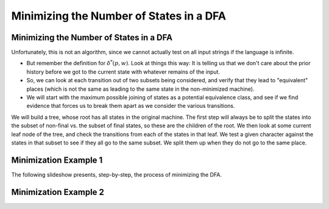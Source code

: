 .. This file is part of the OpenDSA eTextbook project. See
.. http://opendsa.org for more details.
.. Copyright (c) 2012-2020 by the OpenDSA Project Contributors, and
.. distributed under an MIT open source license.

.. avmetadata::
   :author: Susan Rodger, Cliff Shaffer, and Mostafa Mohammed
   :requires: Non-deterministic Finite Automata
   :satisfies: DFA minimization
   :topic: Finite Automata

Minimizing the Number of States in a DFA
========================================

Minimizing the Number of States in a DFA
----------------------------------------

.. inlineav:: DFAMinFS ff
   :links: DataStructures/FLA/FLA.css AV/PIFLA/FA/DFAMinFS.css
   :scripts: DataStructures/FLA/FA.js DataStructures/PIFrames.js AV/PIFLA/FA/DFAMinFS.js
   :output: show

Unfortunately, this is not an algorithm, since we cannot actually test
on all input strings if the language is infinite.

* But remember the definition for :math:`\delta^*(p, w)`.
  Look at things this way:
  It is telling us that we don't care about the prior history before
  we got to the current state with whatever remains of the input.
* So, we can look at each transition out of two subsets being
  considered, and verify that they lead to "equivalent" places (which
  is not the same as leading to the same state in the
  non-minimized machine).
* We will start with the maximum possible joining of states as a
  potential equivalence class, and see if we find evidence that forces
  us to break them apart as we consider the various transitions.

We will build a tree, whose root has all states in the original machine.
The first step will always be to split the states into the subset of
non-final vs. the subset of final states, so these are the children of
the root.
We then look at some current leaf node of the tree, and check the
transitions from each of the states in that leaf.
We test a given character against the states in that subset to see if
they all go to the same subset.
We split them up when they do not go to the same place.


Minimization Example 1
----------------------

The following slideshow presents, step-by-step, the process of
minimizing the DFA.

.. inlineav:: DFAMinEx1FS ff
   :links: DataStructures/FLA/FLA.css AV/PIFLA/FA/DFAMinEx1FS.css
   :scripts: lib/underscore.js DataStructures/FLA/FA.js DataStructures/PIFrames.js DataStructures/FLA/AddQuestions.js AV/PIFLA/FA/DFAMinEx1FS.js
   :output: show


Minimization Example 2
----------------------

.. inlineav:: DFAMinEx2FS ff
   :links: DataStructures/FLA/FLA.css AV/PIFLA/FA/DFAMinEx2FS.css
   :scripts: lib/underscore.js DataStructures/FLA/FA.js DataStructures/PIFrames.js DataStructures/FLA/AddQuestions.js AV/PIFLA/FA/DFAMinEx2FS.js
   :output: show
